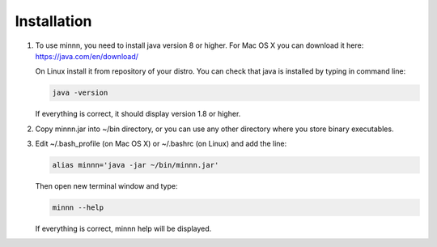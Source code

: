 ============
Installation
============

#. To use minnn, you need to install java version 8 or higher. For Mac OS X you can download it here:
   https://java.com/en/download/

   On Linux install it from repository of your distro. You can check that java is installed by typing in command line:

   .. code-block:: text

      java -version

   If everything is correct, it should display version 1.8 or higher.
#. Copy minnn.jar into ~/bin directory, or you can use any other directory where you store binary executables.
#. Edit ~/.bash_profile (on Mac OS X) or ~/.bashrc (on Linux) and add the line:

   .. code-block:: text

      alias minnn='java -jar ~/bin/minnn.jar'

   Then open new terminal window and type:

   .. code-block:: text

      minnn --help

   If everything is correct, minnn help will be displayed.
